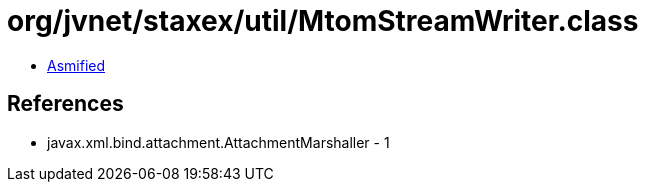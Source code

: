 = org/jvnet/staxex/util/MtomStreamWriter.class

 - link:MtomStreamWriter-asmified.java[Asmified]

== References

 - javax.xml.bind.attachment.AttachmentMarshaller - 1
